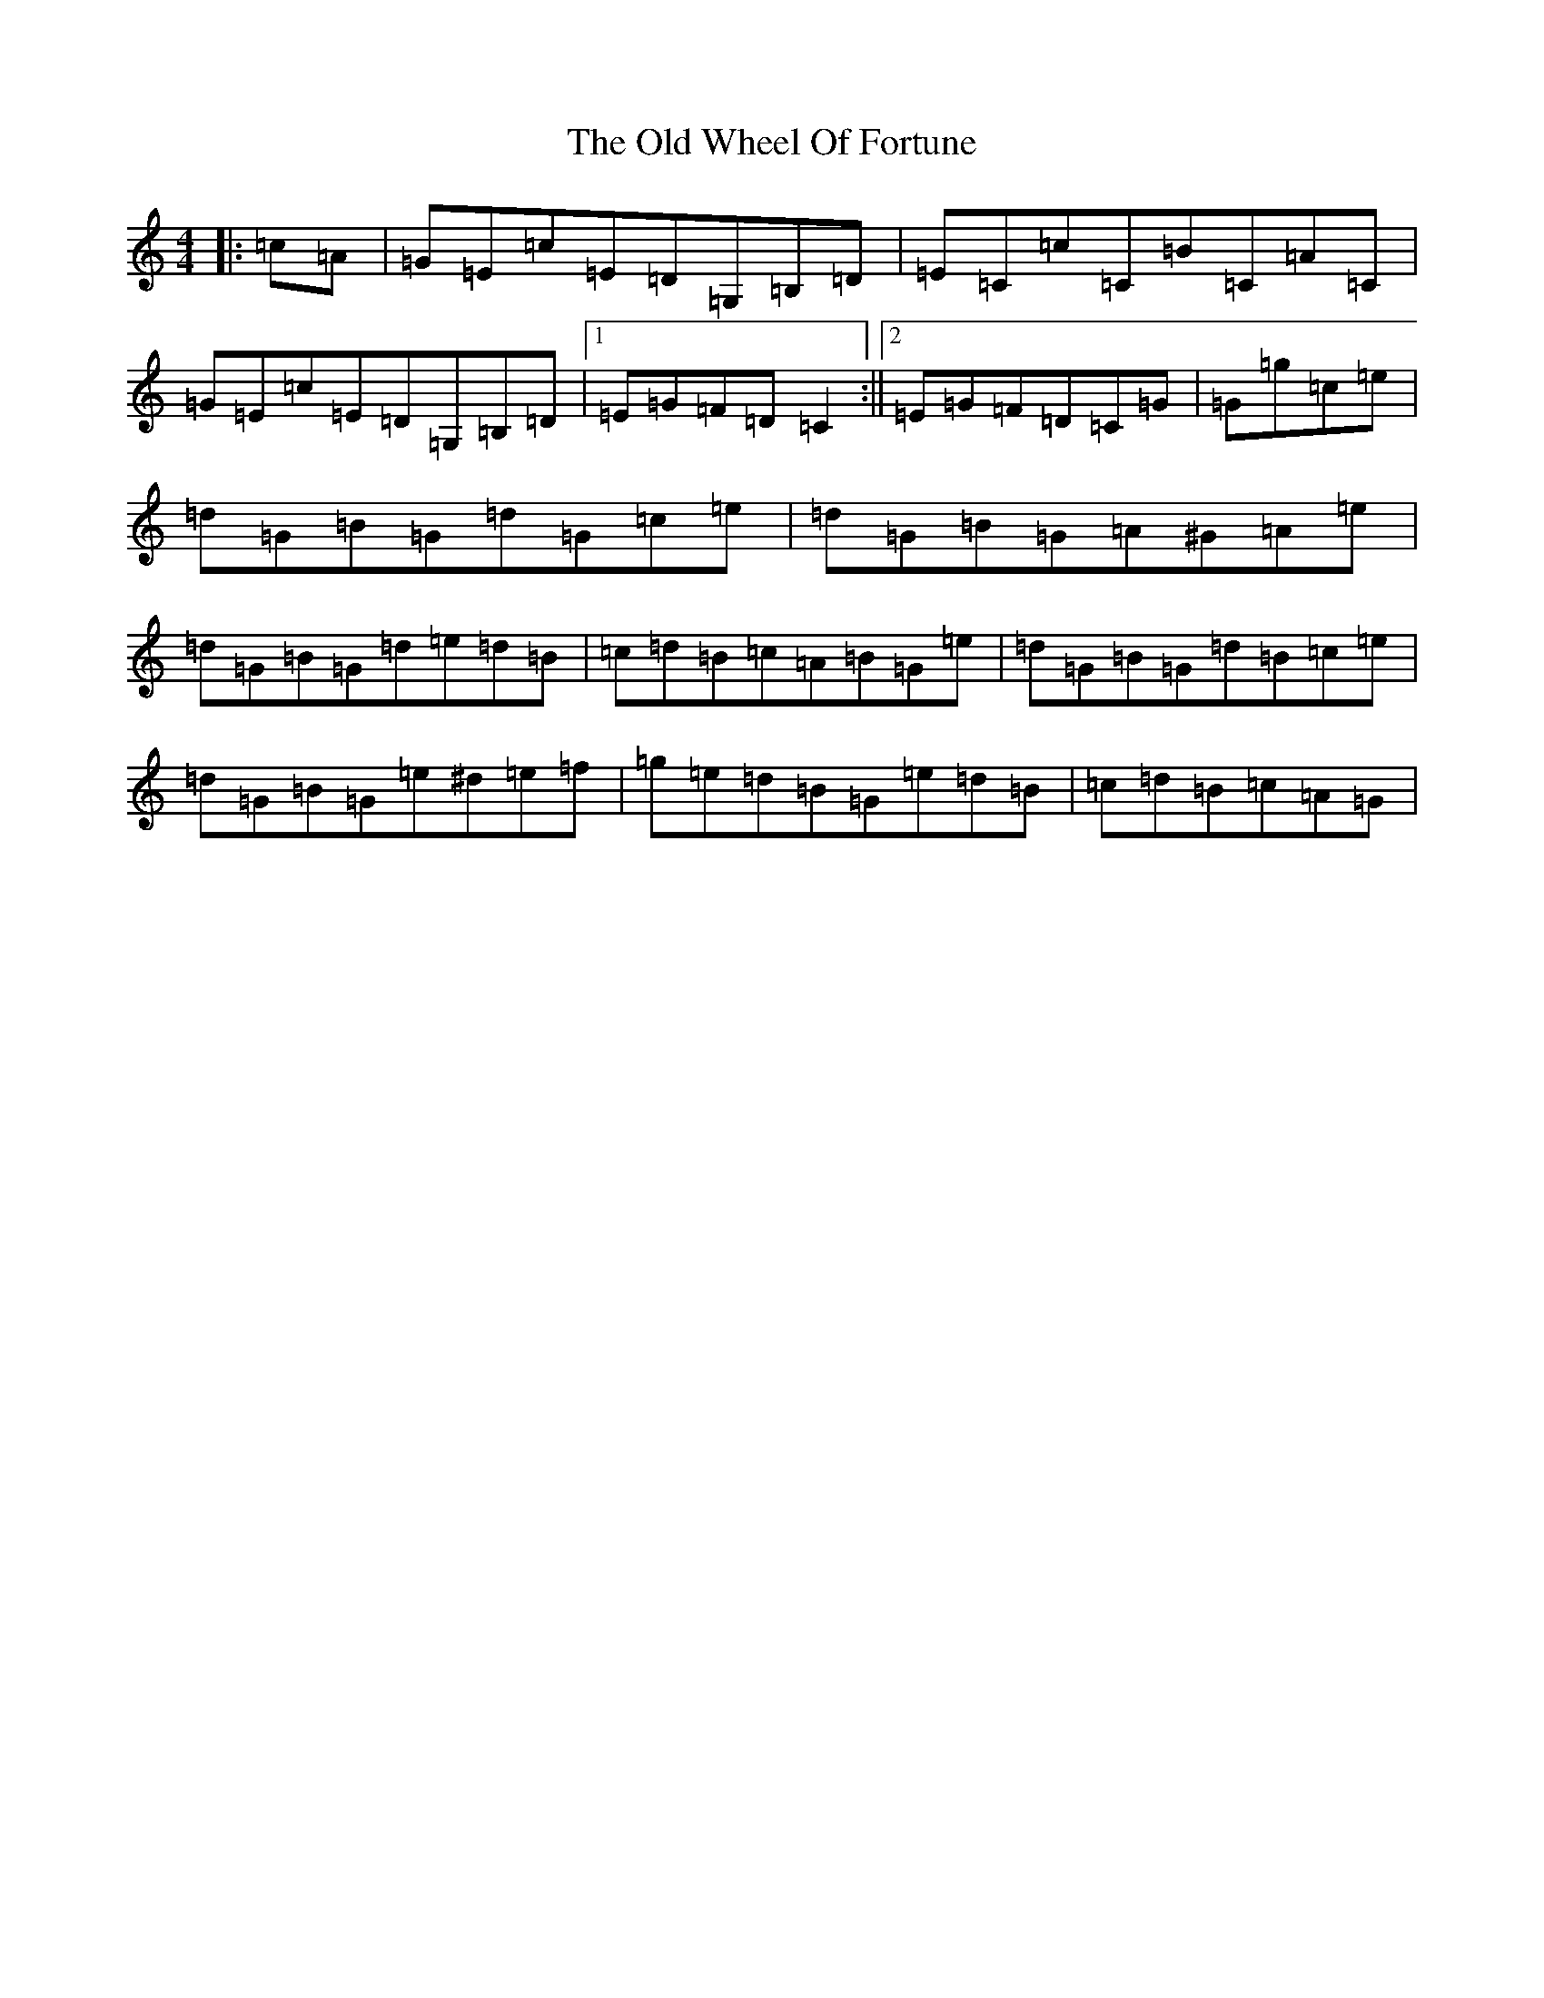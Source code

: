 X: 16048
T: Old Wheel Of Fortune, The
S: https://thesession.org/tunes/7297#setting18820
Z: A Major
R: strathspey
M:4/4
L:1/8
K: C Major
|:=c=A|=G=E=c=E=D=G,=B,=D|=E=C=c=C=B=C=A=C|=G=E=c=E=D=G,=B,=D|1=E=G=F=D=C2:||2=E=G=F=D=C=G|=G=g=c=e|=d=G=B=G=d=G=c=e|=d=G=B=G=A^G=A=e|=d=G=B=G=d=e=d=B|=c=d=B=c=A=B=G=e|=d=G=B=G=d=B=c=e|=d=G=B=G=e^d=e=f|=g=e=d=B=G=e=d=B|=c=d=B=c=A=G|